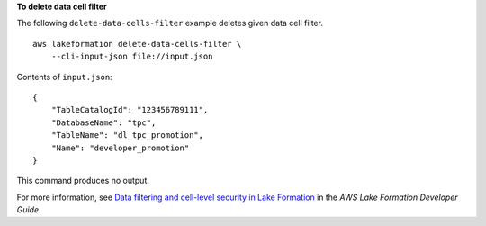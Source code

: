 **To delete data cell filter**

The following ``delete-data-cells-filter`` example deletes given data cell filter. ::

    aws lakeformation delete-data-cells-filter \
        --cli-input-json file://input.json

Contents of ``input.json``::

    {
        "TableCatalogId": "123456789111",
        "DatabaseName": "tpc",
        "TableName": "dl_tpc_promotion",
        "Name": "developer_promotion"
    }

This command produces no output.

For more information, see `Data filtering and cell-level security in Lake Formation <https://docs.aws.amazon.com/lake-formation/latest/dg/data-filtering.html>`__ in the *AWS Lake Formation Developer Guide*.
